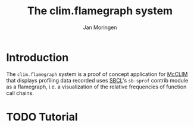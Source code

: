 #+TITLE:    The clim.flamegraph system
#+AUTHOR:   Jan Moringen
#+EMAIL:    jmoringe@techfak.uni-bielefeld.de
#+LANGUAGE: en

* Introduction

  The ~clim.flamegraph~ system is a proof of concept application for
  [[https://https://common-lisp.net/project/mcclim/][McCLIM]] that displays profiling data recorded uses [[https://sbcl.org][SBCL]]'s ~sb-sprof~
  contrib module as a flamegraph, i.e. a visualization of the relative
  frequencies of function call chains.

* TODO Tutorial
